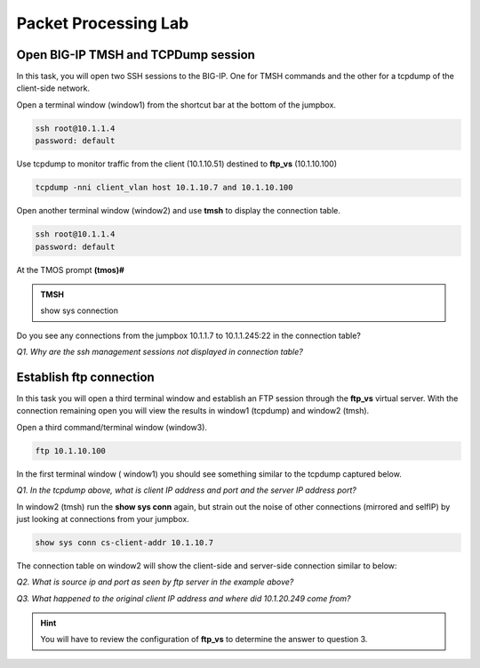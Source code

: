 Packet Processing Lab
======================

Open BIG-IP TMSH and TCPDump session
------------------------------------

In this task, you will open two SSH sessions to the BIG-IP. One for TMSH
commands and the other for a tcpdump of the client-side network.

Open a terminal window (window1) from the shortcut bar at the
bottom of the jumpbox.

.. code-block:: bash

   ssh root@10.1.1.4
   password: default

Use tcpdump to monitor traffic from the client (10.1.10.51) destined to
**ftp\_vs** (10.1.10.100)

.. code-block:: bash

   tcpdump -nni client_vlan host 10.1.10.7 and 10.1.10.100

Open another terminal window (window2) and use **tmsh** to display the
connection table.

.. code-block:: bash

   ssh root@10.1.1.4
   password: default

At the TMOS prompt **(tmos)#**

.. admonition:: TMSH
   
   show sys connection

Do you see any connections from the jumpbox 10.1.1.7 to 10.1.1.245:22 in the connection table?

*Q1. Why are the ssh management sessions not displayed in connection
table?*

Establish ftp connection
------------------------

In this task you will open a third terminal window and establish an FTP
session through the **ftp\_vs** virtual server. With the connection
remaining open you will view the results in window1 (tcpdump) and
window2 (tmsh).

Open a third command/terminal window (window3).

.. code-block:: bash

   ftp 10.1.10.100

In the first terminal window ( window1) you should see something similar to the tcpdump captured
below.

.. image:: /_static/201L/201ex211t2a-tcpdump.png

*Q1. In the tcpdump above, what is client IP address and port and the
server IP address port?*

In window2 (tmsh) run the **show sys conn** again, but strain out the
noise of other connections (mirrored and selfIP) by just looking at
connections from your jumpbox.

.. code-block:: bash

   show sys conn cs-client-addr 10.1.10.7

The connection table on window2 will show the client-side and
server-side connection similar to below:

.. image:: /_static/201L/201ex211t2b-shsysconn.png

*Q2. What is source ip and port as seen by ftp server in the example
above?*

*Q3. What happened to the original client IP address and where did
10.1.20.249 come from?*

.. HINT::
   You will have to review the configuration of **ftp\_vs** to  determine the answer to question 3.

